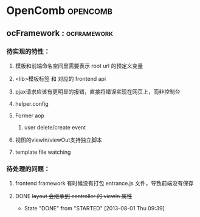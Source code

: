 #+STARTUP: indent
#+STARTUP: showall

* OpenComb                                                                      :opencomb:

** ocFramework                                                                 ::ocframework:

*** 待实现的特性：
**** 模板和前端命名空间里需要表示 root url 的预定义变量
**** <lib>模板标签 和 对应的 frontend api
**** pjax请求应该有更明显的报错，直接将错误实现在网页上，而非控制台
**** helper.config
**** Former aop
***** user delete/create event
**** 视图的viewIn/viewOut支持独立脚本
**** template file watching

*** 待处理的问题：
**** frontend framework 有时候没有打包 entrance.js 文件，导致前端没有保存
**** DONE +layout 会继承到 controller 的 viewIn 属性+ 
CLOSED: [2013-08-01 Thu 09:39]
- State "DONE"       from "STARTED"    [2013-08-01 Thu 09:39]

